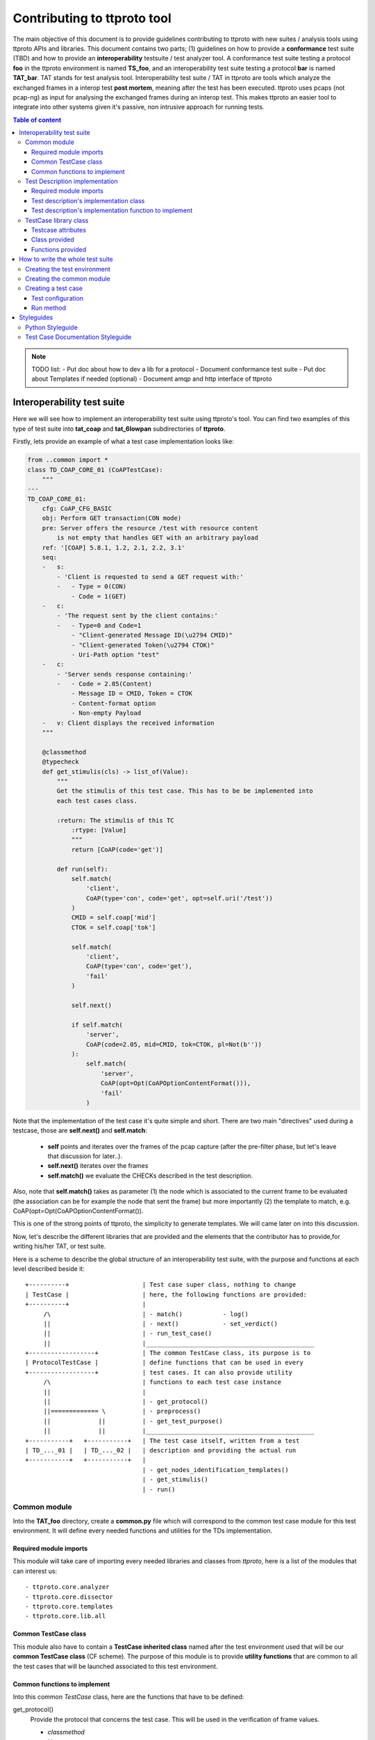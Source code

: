 ============================
Contributing to ttproto tool
============================
The main objective of this document is to provide guidelines contributing to ttproto with new
suites / analysis tools using ttproto APIs and libraries. This document contains two parts;
(1) guidelines on how to provide a **conformance** test suite (TBD) and how to provide an
**interoperability** testsuite / test analyzer tool.
A conformance test suite testing a protocol **foo** in the ttproto environment is named **TS_foo**,
and an interoperability test suite testing a protocol **bar** is named **TAT_bar**.
TAT stands for test analysis tool. Interoperability test suite / TAT in ttproto are
tools which analyze  the exchanged frames in a interop test **post mortem**,
meaning after the test has been executed.
ttproto uses pcaps (not pcap-ng) as input for analysing the exchanged frames during
an interop test. This makes ttproto an easier tool to integrate into other systems
given it's passive, non intrusive approach for running tests.


.. contents:: Table of content


.. note:: TODO list:
    - Put doc about how to dev a lib for a protocol
    - Document conformance test suite
    - Put doc about Templates if needed (optional)
    - Document amqp and http interface of ttproto


Interoperability test suite
===========================
Here we will see how to implement an interoperability test suite using ttproto's
tool. You can find two examples of this type of test suite into **tat_coap**
and **tat_6lowpan** subdirectories of **ttproto**.

Firstly, lets provide an example of what a test case implementation looks like:


.. code-block:: python

    from ..common import *
    class TD_COAP_CORE_01 (CoAPTestCase):
        """
    ---
    TD_COAP_CORE_01:
        cfg: CoAP_CFG_BASIC
        obj: Perform GET transaction(CON mode)
        pre: Server offers the resource /test with resource content
            is not empty that handles GET with an arbitrary payload
        ref: '[COAP] 5.8.1, 1.2, 2.1, 2.2, 3.1'
        seq:
        -   s:
            - 'Client is requested to send a GET request with:'
            -   - Type = 0(CON)
                - Code = 1(GET)
        -   c:
            - 'The request sent by the client contains:'
            -   - Type=0 and Code=1
                - "Client-generated Message ID(\u2794 CMID)"
                - "Client-generated Token(\u2794 CTOK)"
                - Uri-Path option "test"
        -   c:
            - 'Server sends response containing:'
            -   - Code = 2.05(Content)
                - Message ID = CMID, Token = CTOK
                - Content-format option
                - Non-empty Payload
        -   v: Client displays the received information
        """

        @classmethod
        @typecheck
        def get_stimulis(cls) -> list_of(Value):
            """
            Get the stimulis of this test case. This has to be be implemented into
            each test cases class.

            :return: The stimulis of this TC
                :rtype: [Value]
                """
                return [CoAP(code='get')]

            def run(self):
                self.match(
                    'client',
                    CoAP(type='con', code='get', opt=self.uri('/test'))
                )
                CMID = self.coap['mid']
                CTOK = self.coap['tok']

                self.match(
                    'client',
                    CoAP(type='con', code='get'),
                    'fail'
                )

                self.next()

                if self.match(
                    'server',
                    CoAP(code=2.05, mid=CMID, tok=CTOK, pl=Not(b''))
                ):
                    self.match(
                        'server',
                        CoAP(opt=Opt(CoAPOptionContentFormat())),
                        'fail'
                    )


Note that the implementation of the test case it's quite simple and short.
There are two main "directives" used during a testcase, those are
**self.next()** and **self.match**:

    - **self** points and iterates over the frames of the pcap capture (after the pre-filter phase, but let's leave that discussion for later..).

    - **self.next()** iterates over the frames

    - **self.match()** we evaluate the CHECKs described in the test description.

Also, note that **self.match()** takes as parameter (1) the node which is associated to
the current frame to be evaluated (the association can be for example the
node that sent the frame) but more importantly (2) the template to match,
e.g. CoAP(opt=Opt(CoAPOptionContentFormat()).

This is one of the strong points of ttproto, the simplicity to generate templates.
We will came later on into this discussion.


Now, let's describe the different libraries that are provided and the
elements that the contributor has to provide,for writing his/her TAT, or
test suite.

Here is a scheme to describe the global structure of an interoperability test
suite, with the purpose and functions at each level described beside it::

 +----------+                    | Test case super class, nothing to change
 | TestCase |                    | here, the following functions are provided:
 +----------+                    |
      /\                         | - match()           - log()
      ||                         | - next()            - set_verdict()
      ||                         | - run_test_case()
      ||                         |______________________________________________
 +------------------+            | The common TestCase class, its purpose is to
 | ProtocolTestCase |            | define functions that can be used in every
 +------------------+            | test cases. It can also provide utility
      /\                         | functions to each test case instance
      ||                         |
      ||                         | - get_protocol()
      ||============= \          | - preprocess()
      ||             ||          | - get_test_purpose()
      ||             ||          |______________________________________________
 +-----------+   +-----------+   | The test case itself, written from a test
 | TD_..._01 |   | TD_..._02 |   | description and providing the actual run
 +-----------+   +-----------+   |
                                 | - get_nodes_identification_templates()
                                 | - get_stimulis()
                                 | - run()


Common module
-------------
Into the **TAT_foo** directory, create a **common.py** file which will correspond to
the common test case module for this test environment. It will define every
needed functions and utilities for the TDs implementation.


Required module imports
~~~~~~~~~~~~~~~~~~~~~~~
This module will take care of importing every needed libraries and classes from
*ttproto*, here is a list of the modules that can interest us::

  - ttproto.core.analyzer
  - ttproto.core.dissector
  - ttproto.core.templates
  - ttproto.core.lib.all


Common TestCase class
~~~~~~~~~~~~~~~~~~~~~
This module also have to contain a **TestCase inherited class** named after the
test environment used that will be our **common TestCase class** (CF scheme).
The purpose of this module is to provide **utility functions** that are common to
all the test cases that will be launched associated to this test environment.


Common functions to implement
~~~~~~~~~~~~~~~~~~~~~~~~~~~~~
Into this common *TestCase* class, here are the functions that have to be
defined:

get_protocol()
    Provide the protocol that concerns the test case. This will be used in the
    verification of frame values.

    - *classmethod*
    - No parameter
    - Returns a protocol class (which is a subclass of *Value*)

preprocess()
    Preprocess a Capture object from which it will generate the conversations on
    which the test case will be run.

    - Takes a *Capture* object as parameter
    - Returns a tuple containing the conversations and the ignored frames

get_test_purpose()
    Provide the test purpose of this test case.

    - *classmethod*
    - No parameter
    - Returns the test purpose as a string
    - *Can be implemented manually into each test case, giving the raw text*
    - *If the documentation of test cases follows the one explained into
      Styleguides topic, no need to reimplement this function*


Test Description implementation
-------------------------------
The TD's implementation are the actual test case that will be run.


Required module imports
~~~~~~~~~~~~~~~~~~~~~~~
The TD's implementation should only **import the elements from common module**
which is used like an entry point for accessing to *ttproto*'s libraries because
most of the time, the elements that we import from *ttproto* will be used in
many test cases and not only one.


Test description's implementation class
~~~~~~~~~~~~~~~~~~~~~~~~~~~~~~~~~~~~~~~
Each TD's implementation should be put into a module named following the
**unique id** of the TD in lower case and its class name should be the same in
upper case. Each class should **inherit the common test case** one in order to
retrieve from it the utility functions or *TestCase*'s not implemented ones.

By the way, the documentation of the TD's implementation class **should follow
the syntax** described in the `Test Case Documentation Styleguide`_.


Test description's implementation function to implement
~~~~~~~~~~~~~~~~~~~~~~~~~~~~~~~~~~~~~~~~~~~~~~~~~~~~~~~
Into this TD's implementation class, here are the functions that have to be
defined:

get_nodes_identification_patterns()
    Provide the list of Nodes taking part in this test case.

    - *classmethod*
    - No parameter
    - Returns a list of *Node* objects
    - *Can be defined into common class if generic*

get_stimulis()
    Provide list of stimulis, in the order in which we should encounter them.

    - *classmethod*
    - No parameter
    - Returns a list of *Value* objects.

run()
    The actual execution of the test case as specified in the TD.
    We will see afterward what can be used to write the run() method.

    - No parameter
    - Returns nothing


TestCase library class
----------------------
The *TestCase* class already offers many tools and utilities to run an actual
test case. Here what you can use for the *run()* method of TD's implementations.

You can access to its functions and variables directly from the common test case
or the TD's implementation by calling to themselves as they both inherits the
*TestCase* class.


Testcase attributes
~~~~~~~~~~~~~~~~~~~
Here are the variables provided by the *TestCase* class for each instance of
classes inheriting it:

_verdict
    A *Verdict* object which purpose is to store the current verdict and update
    it when needed, following a priority rule.

_capture
    The *Capture* object that stores all the frames passed to the execution.
    Frames are accessible from *frames* variable of this object, but they are
    raw frames and should be filtered using the *preprocess()* method.

_conversations
    The conversations that are a list of *Conversation* objects generated from
    preprocessing the capture passed to the test case.

_ignore_frames
    The frames that were ignored after the preprocessing.

.. note::
    In fact, there more accessible variables than that but they are used\
    internally into provided utility functions. Even if they are accessible,\
    normally you will never have to use them and if so, it is not recommended\
    at all to access them in writing.


Class provided
~~~~~~~~~~~~~~
There is only a single intern class provided by *TestCase* which is named
**Stop** and inherits *Exception*. It's an exception that is thrown to abort the
current running test case.


Functions provided
~~~~~~~~~~~~~~~~~~
Here are the functions provided by the *TestCase* class, for each instance of
classes inheriting it, which will allow you to execute the actual *run()*
method:

\__init__()
    The initialisation function for each test case to initialize itself

    - Takes a *Capture* object which corresponds to the recorded communications
      to analyze
    - Returns nothing

run_test_case()
    The function to actually run the test case after it is initilized. It will
    call the *run()* method of the TD's implementation as many times that there
    are conversations occurences into the recorded communications passed.

    - Takes no parameter
    - Returns a tuple containing the following information:
        - The **verdict** as a *string*
        - The list of the **result concerned frames** as *list of int*
        - **Extra informations** as a *string*
        - **The exceptions** that occured as a *list of tuple* formatted like:
            - The **exception's class** as a *type*
            - The **exception** object itself as an *Exception*
            - The **traceback** of when the it has occured as a *traceback* object

match()
    Allow you to check that the current frame's format corresponds to the one
    provided in the test description.

    - Takes 4 parameters that are the following:
        - The name of the **sending node** as a *string*
        - The **template** to which we will compare the current frame as *Value*
        - The **verdict** to put if it doesn't match as an *optional string*
        - The **message** to put into this verdict as an *optional string*
    - Returns *True* if it matches, *False* if not

next()
    Allow you to parse the list of frames by getting to the next one.

    - Takes one parameters which is a *boolean* named **optional** to know if
      the next frame is optional or not. If not and no following frame, error is
      thrown.
    - Returns nothing

log()
    Allow you to log anything. *Can be reimplemented in lower levels*

    - Takes a parameter that can be anything
    - Returns nothing

set_verdict()
    Update the verdict of the current execution. A priority is put on the
    verdicts so it will really update only when the new one has higher priority.

    - Takes 2 parameters that are the following:
      - The **new verdict** to put as a *string*
      - The **msg** associated to it as a *string*
    - Returns nothing

get_test_purpose()
    Allow you to get the test purpose of a *TestCase*. This is a default one
    that will only work if your *TestCase* class documentation uses the format
    described into `Test Case Documentation Styleguide`_.

    - *classmethod*
    - Takes no parameter
    - Returns a *string* representation of the **test purpose**


How to write the whole test suite
=================================

.. note:: Put the way to define the libraries needed for packet decoding smwhere


Creating the test environment
-----------------------------
The first task to do this is to create the test environment.

You have to create a folder into ttproto with name defined as **tat_[test_env]**
. We took as convention that the **test_env** is the name of the protocol.
Now that we have the test env set, create a **testcases** directory inside this
one, we will put test cases definition into it later.


Creating the common module
--------------------------
Into this directory, define the **common module** from the instructions provided
in `Common module`_ part and into it, define the **common test case class**
from the instructions provided in the `Common module`_ part without forgetting
defining what has to be implemented at this level.

If some own utility elements like functions, variables or classes has to be
defined, they should be defined into this module or at least imported from it.


Creating a test case
--------------------
In the **testcases** directory, you can create a test case by following the
instructions provided at the `Test Description implementation`_ part. Now that
this is done, we will see how to write the TD's implementation.


Test configuration
~~~~~~~~~~~~~~~~~~
We will start by providing the test configuration, you have two functions for
this:

**get_stimulis()** will allow you to provide the stimulis of the test case, you
can get them from the test description and you have to put them into the list in
the same order as they should appear. A stimuli here consist into a *Template*
object.

**get_nodes_identification_patterns()** will allow you to provide the node
configuration of the test case. It consists into a list of *Node* objects which
just contains the information about the **name** of the node and its
**template**.


Run method
~~~~~~~~~~
Now, you can provide the actual run of the test by writting the *run()* method.
You can look at the `Functions provided`_ section for every usefull functions
but the main ones that you need are **match()** for checking, **log()** if you
want to log messages and **next()** for going from one frame to another.


Styleguides
===========


Python Styleguide
-----------------
All Python code should respect the PEP8_ Styleguide for more readability.


Test Case Documentation Styleguide
----------------------------------
All test case documentation should be written into Yaml_, following this
format::

  """
  ---
  TestCaseUniqueId:
      cfg: Configuration of this test case
      not: Some notes (can be multiple)
      obj: Purpose of the test case, also named objective
      pre: Prerequisite for this test case
      ref: RFC's references
      seq:
          -   s: This describes a stimulis
          -   s:
              - This is a multiple lines stimuli
              -   - First part of the stimuli
                  - Second and last one
          -   c: This describres a check
          -   c:
              - 'This is a check on multiple lines:'
              -   - First thing to check
                  - Second one
                  - Third and last one
          -   f: This is a feature
          -   f:
              - This is a multiline feature without colon
              -   - First part of the feature
                  - Second and last part
          -   v: This is a verify
          -   v:
              - 'This is a verify on multiple lines:'
              -   - First thing to verify
                  - Second and last one
  """


.. warning::
    There can be some problems with special characters, mostly with ':', '\\' \
    or '/' that can occur in some test descriptions, and with non-ascii\
    characters.

    For the first case, use quotes and for the second, use special characters
    like \\u2794 for example.


.. _PEP8: https://www.python.org/dev/peps/pep-0008/
.. _Yaml: http://www.yaml.org/spec/1.2/spec.html
